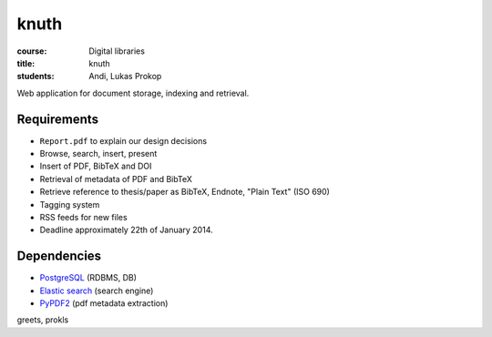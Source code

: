 knuth
=====

:course:        Digital libraries
:title:         knuth
:students:      Andi, Lukas Prokop

Web application for document storage, indexing and retrieval.

Requirements
------------

* ``Report.pdf`` to explain our design decisions
* Browse, search, insert, present
* Insert of PDF, BibTeX and DOI
* Retrieval of metadata of PDF and BibTeX
* Retrieve reference to thesis/paper as BibTeX, Endnote, "Plain Text" (ISO 690)
* Tagging system
* RSS feeds for new files
* Deadline approximately 22th of January 2014.

Dependencies
------------

* `PostgreSQL <http://www.postgresql.org/>`_ (RDBMS, DB)
* `Elastic search <http://www.elasticsearch.org/>`_ (search engine)
* `PyPDF2 <https://github.com/mstamy2/PyPDF2>`_ (pdf metadata extraction)

greets,
prokls
